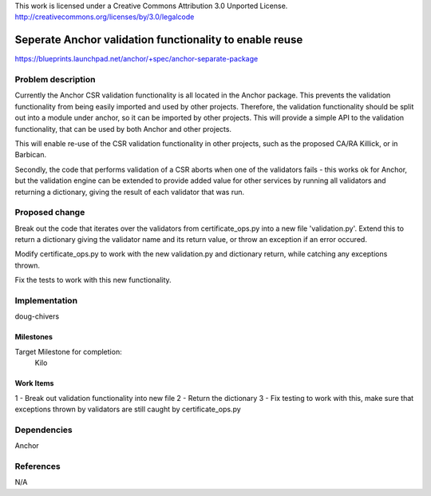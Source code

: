 ..

This work is licensed under a Creative Commons Attribution 3.0 Unported
License.
http://creativecommons.org/licenses/by/3.0/legalcode

..

==========================================================
 Seperate Anchor validation functionality to enable reuse
==========================================================

https://blueprints.launchpad.net/anchor/+spec/anchor-separate-package

Problem description
===================

Currently the Anchor CSR validation functionality is all located in the
Anchor package. This prevents the validation functionality from being
easily imported and used by other projects. Therefore, the validation
functionality should be split out into a module under anchor, so it can
be imported by other projects. This will provide a simple API to the
validation functionality, that can be used by both Anchor and other
projects.

This will enable re-use of the CSR validation functionality in other
projects, such as the proposed CA/RA Killick, or in Barbican.

Secondly, the code that performs validation of a CSR aborts when one of
the validators fails - this works ok for Anchor, but the validation
engine can be extended to provide added value for other services by
running all validators and returning a dictionary, giving the result
of each validator that was run.

Proposed change
===============

Break out the code that iterates over the validators from
certificate_ops.py into a new file 'validation.py'. Extend this to
return a dictionary giving the validator name and its return value, or
throw an exception if an error occured.

Modify certificate_ops.py to work with the new validation.py and
dictionary return, while catching any exceptions thrown.

Fix the tests to work with this new functionality.


Implementation
==============

doug-chivers

Milestones
----------

Target Milestone for completion:
  Kilo

Work Items
----------

1 - Break out validation functionality into new file
2 - Return the dictionary
3 - Fix testing to work with this, make sure that exceptions thrown by
validators are still caught by certificate_ops.py


Dependencies
============

Anchor

References
==========

N/A
